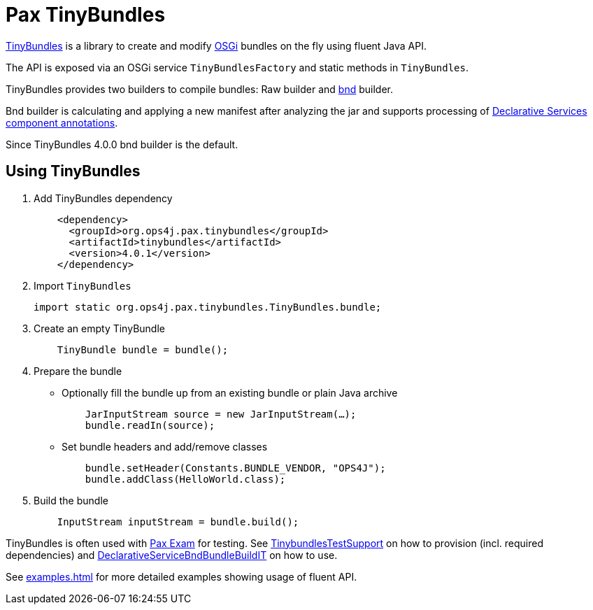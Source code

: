 = Pax TinyBundles
:navtitle: Pax TinyBundles

https://github.com/ops4j/org.ops4j.pax.tinybundles[TinyBundles] is a library to create and modify https://www.osgi.org/[OSGi] bundles on the fly using fluent Java API.

The API is exposed via an OSGi service `TinyBundlesFactory` and static methods in `TinyBundles`.

TinyBundles provides two builders to compile bundles: Raw builder and https://bnd.bndtools.org/[bnd] builder.

Bnd builder is calculating and applying a new manifest after analyzing the jar and supports processing of https://docs.osgi.org/specification/osgi.cmpn/8.0.0/service.component.html[Declarative Services] https://docs.osgi.org/specification/osgi.cmpn/8.0.0/service.component.html#service.component-component.annotations[component annotations].

Since TinyBundles 4.0.0 bnd builder is the default.

== Using TinyBundles

1. Add TinyBundles dependency
+
[,xml]
----
    <dependency>
      <groupId>org.ops4j.pax.tinybundles</groupId>
      <artifactId>tinybundles</artifactId>
      <version>4.0.1</version>
    </dependency>
----
2. Import `TinyBundles`
+
[,java]
----
import static org.ops4j.pax.tinybundles.TinyBundles.bundle;
----
3. Create an empty TinyBundle
+
[,java]
----
    TinyBundle bundle = bundle();
----
4. Prepare the bundle
    - Optionally fill the bundle up from an existing bundle or plain Java archive
+
[,java]
----
    JarInputStream source = new JarInputStream(…);
    bundle.readIn(source);
----
    - Set bundle headers and add/remove classes
+
[,java]
----
    bundle.setHeader(Constants.BUNDLE_VENDOR, "OPS4J");
    bundle.addClass(HelloWorld.class);
----
5. Build the bundle
+
[,java]
----
    InputStream inputStream = bundle.build();
----

TinyBundles is often used with https://github.com/ops4j/org.ops4j.pax.exam2[Pax Exam] for testing. See https://github.com/ops4j/org.ops4j.pax.tinybundles/blob/master/src/test/java/org/ops4j/pax/tinybundles/it/TinybundlesTestSupport.java[TinybundlesTestSupport] on how to provision (incl. required dependencies) and https://github.com/ops4j/org.ops4j.pax.tinybundles/blob/master/src/test/java/org/ops4j/pax/tinybundles/it/DeclarativeServiceBndBundleBuildIT.java[DeclarativeServiceBndBundleBuildIT] on how to use.

See xref:examples.adoc[] for more detailed examples showing usage of fluent API.
